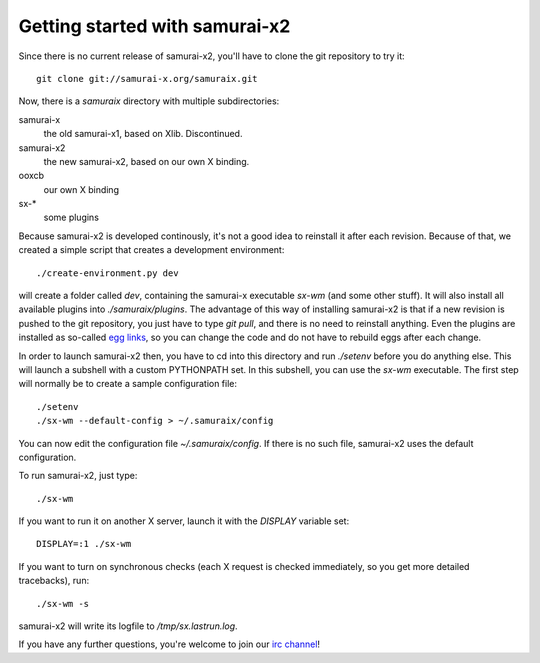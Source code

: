 Getting started with samurai-x2
===============================

Since there is no current release of samurai-x2, you'll have
to clone the git repository to try it::

    git clone git://samurai-x.org/samuraix.git

Now, there is a `samuraix` directory with multiple subdirectories:

samurai-x
    the old samurai-x1, based on Xlib. Discontinued.
samurai-x2
    the new samurai-x2, based on our own X binding.
ooxcb
    our own X binding
sx-*
    some plugins

Because samurai-x2 is developed continously, it's not a good
idea to reinstall it after each revision. Because of that, we
created a simple script that creates a development environment::

    ./create-environment.py dev

will create a folder called `dev`, containing the samurai-x executable
`sx-wm` (and some other stuff). It will also install all available
plugins into `./samuraix/plugins`.
The advantage of this way of installing samurai-x2 is that if a new
revision is pushed to the git repository, you just have to type
`git pull`, and there is no need to reinstall anything. Even the
plugins are installed as so-called `egg links`_, so you can
change the code and do not have to rebuild eggs after each change.

In order to launch samurai-x2 then, you have to cd into this directory
and run `./setenv` before you do anything else. This will launch
a subshell with a custom PYTHONPATH set. In this subshell, you can
use the `sx-wm` executable. The first step will normally be to
create a sample configuration file::

    ./setenv
    ./sx-wm --default-config > ~/.samuraix/config

You can now edit the configuration file `~/.samuraix/config`. If there
is no such file, samurai-x2 uses the default configuration.

To run samurai-x2, just type::

    ./sx-wm

If you want to run it on another X server, launch it with the
`DISPLAY` variable set::

    DISPLAY=:1 ./sx-wm

If you want to turn on synchronous checks (each X request is
checked immediately, so you get more detailed tracebacks), run::

    ./sx-wm -s

samurai-x2 will write its logfile to `/tmp/sx.lastrun.log`.

If you have any further questions, you're welcome to join our
`irc channel`_!

.. _egg links: http://peak.telecommunity.com/DevCenter/EggFormats#egg-links
.. _irc channel: irc://irc.freenode.net/samuraix
